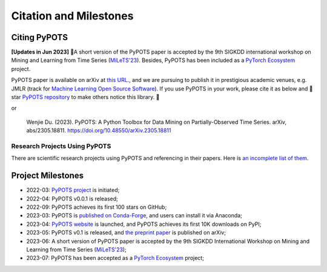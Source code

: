Citation and Milestones
=======================

Citing PyPOTS
^^^^^^^^^^^^^
**[Updates in Jun 2023]** 🎉A short version of the PyPOTS paper is accepted by the 9th SIGKDD international workshop on
Mining and Learning from Time Series (`MiLeTS'23 <https://kdd-milets.github.io/milets2023/>`_).
Besides, PyPOTS has been included as a `PyTorch Ecosystem <https://pytorch.org/ecosystem/>`_ project.

PyPOTS paper is available on arXiv at `this URL <https://arxiv.org/abs/2305.18811>`_.,
and we are pursuing to publish it in prestigious academic venues, e.g. JMLR (track for
`Machine Learning Open Source Software <https://www.jmlr.org/mloss/>`_). If you use PyPOTS in your work,
please cite it as below and 🌟star `PyPOTS repository <https://github.com/WenjieDu/PyPOTS>`_ to make others notice this library. 🤗

.. code-block:: bibtex
   :linenos:

   @article{du2023PyPOTS,
   title={{PyPOTS: A Python Toolbox for Data Mining on Partially-Observed Time Series}},
   author={Wenjie Du},
   year={2023},
   eprint={2305.18811},
   archivePrefix={arXiv},
   primaryClass={cs.LG},
   url={https://arxiv.org/abs/2305.18811},
   doi={10.48550/arXiv.2305.18811},
   }

or

   Wenjie Du. (2023).
   PyPOTS: A Python Toolbox for Data Mining on Partially-Observed Time Series.
   arXiv, abs/2305.18811. https://doi.org/10.48550/arXiv.2305.18811


Research Projects Using PyPOTS
""""""""""""""""""""""""""""""
There are scientific research projects using PyPOTS and referencing in their papers.
Here is `an incomplete list of them <https://scholar.google.com/scholar?as_ylo=2022&q=%E2%80%9CPyPOTS%E2%80%9D&hl=en>`_.


Project Milestones
^^^^^^^^^^^^^^^^^^
- 2022-03: `PyPOTS project <https://github.com/WenjieDu/PyPOTS>`_ is initiated;
- 2022-04: PyPOTS v0.0.1 is released;
- 2022-09: PyPOTS achieves its first 100 stars on GitHub;
- 2023-03: PyPOTS is `published on Conda-Forge <https://anaconda.org/conda-forge/pypots>`_, and users can install it via Anaconda;
- 2023-04: `PyPOTS website <https://pypots.com>`_ is launched, and PyPOTS achieves its first 10K downloads on PyPI;
- 2023-05: PyPOTS v0.1 is released, and `the preprint paper <https://arxiv.org/abs/2305.18811>`_ is published on arXiv;
- 2023-06: A short version of PyPOTS paper is accepted by the 9th SIGKDD International
  Workshop on Mining and Learning from Time Series (`MiLeTS'23 <https://kdd-milets.github.io/milets2023/>`_);
- 2023-07: PyPOTS has been accepted as a `PyTorch Ecosystem <https://pytorch.org/ecosystem/>`_ project;
